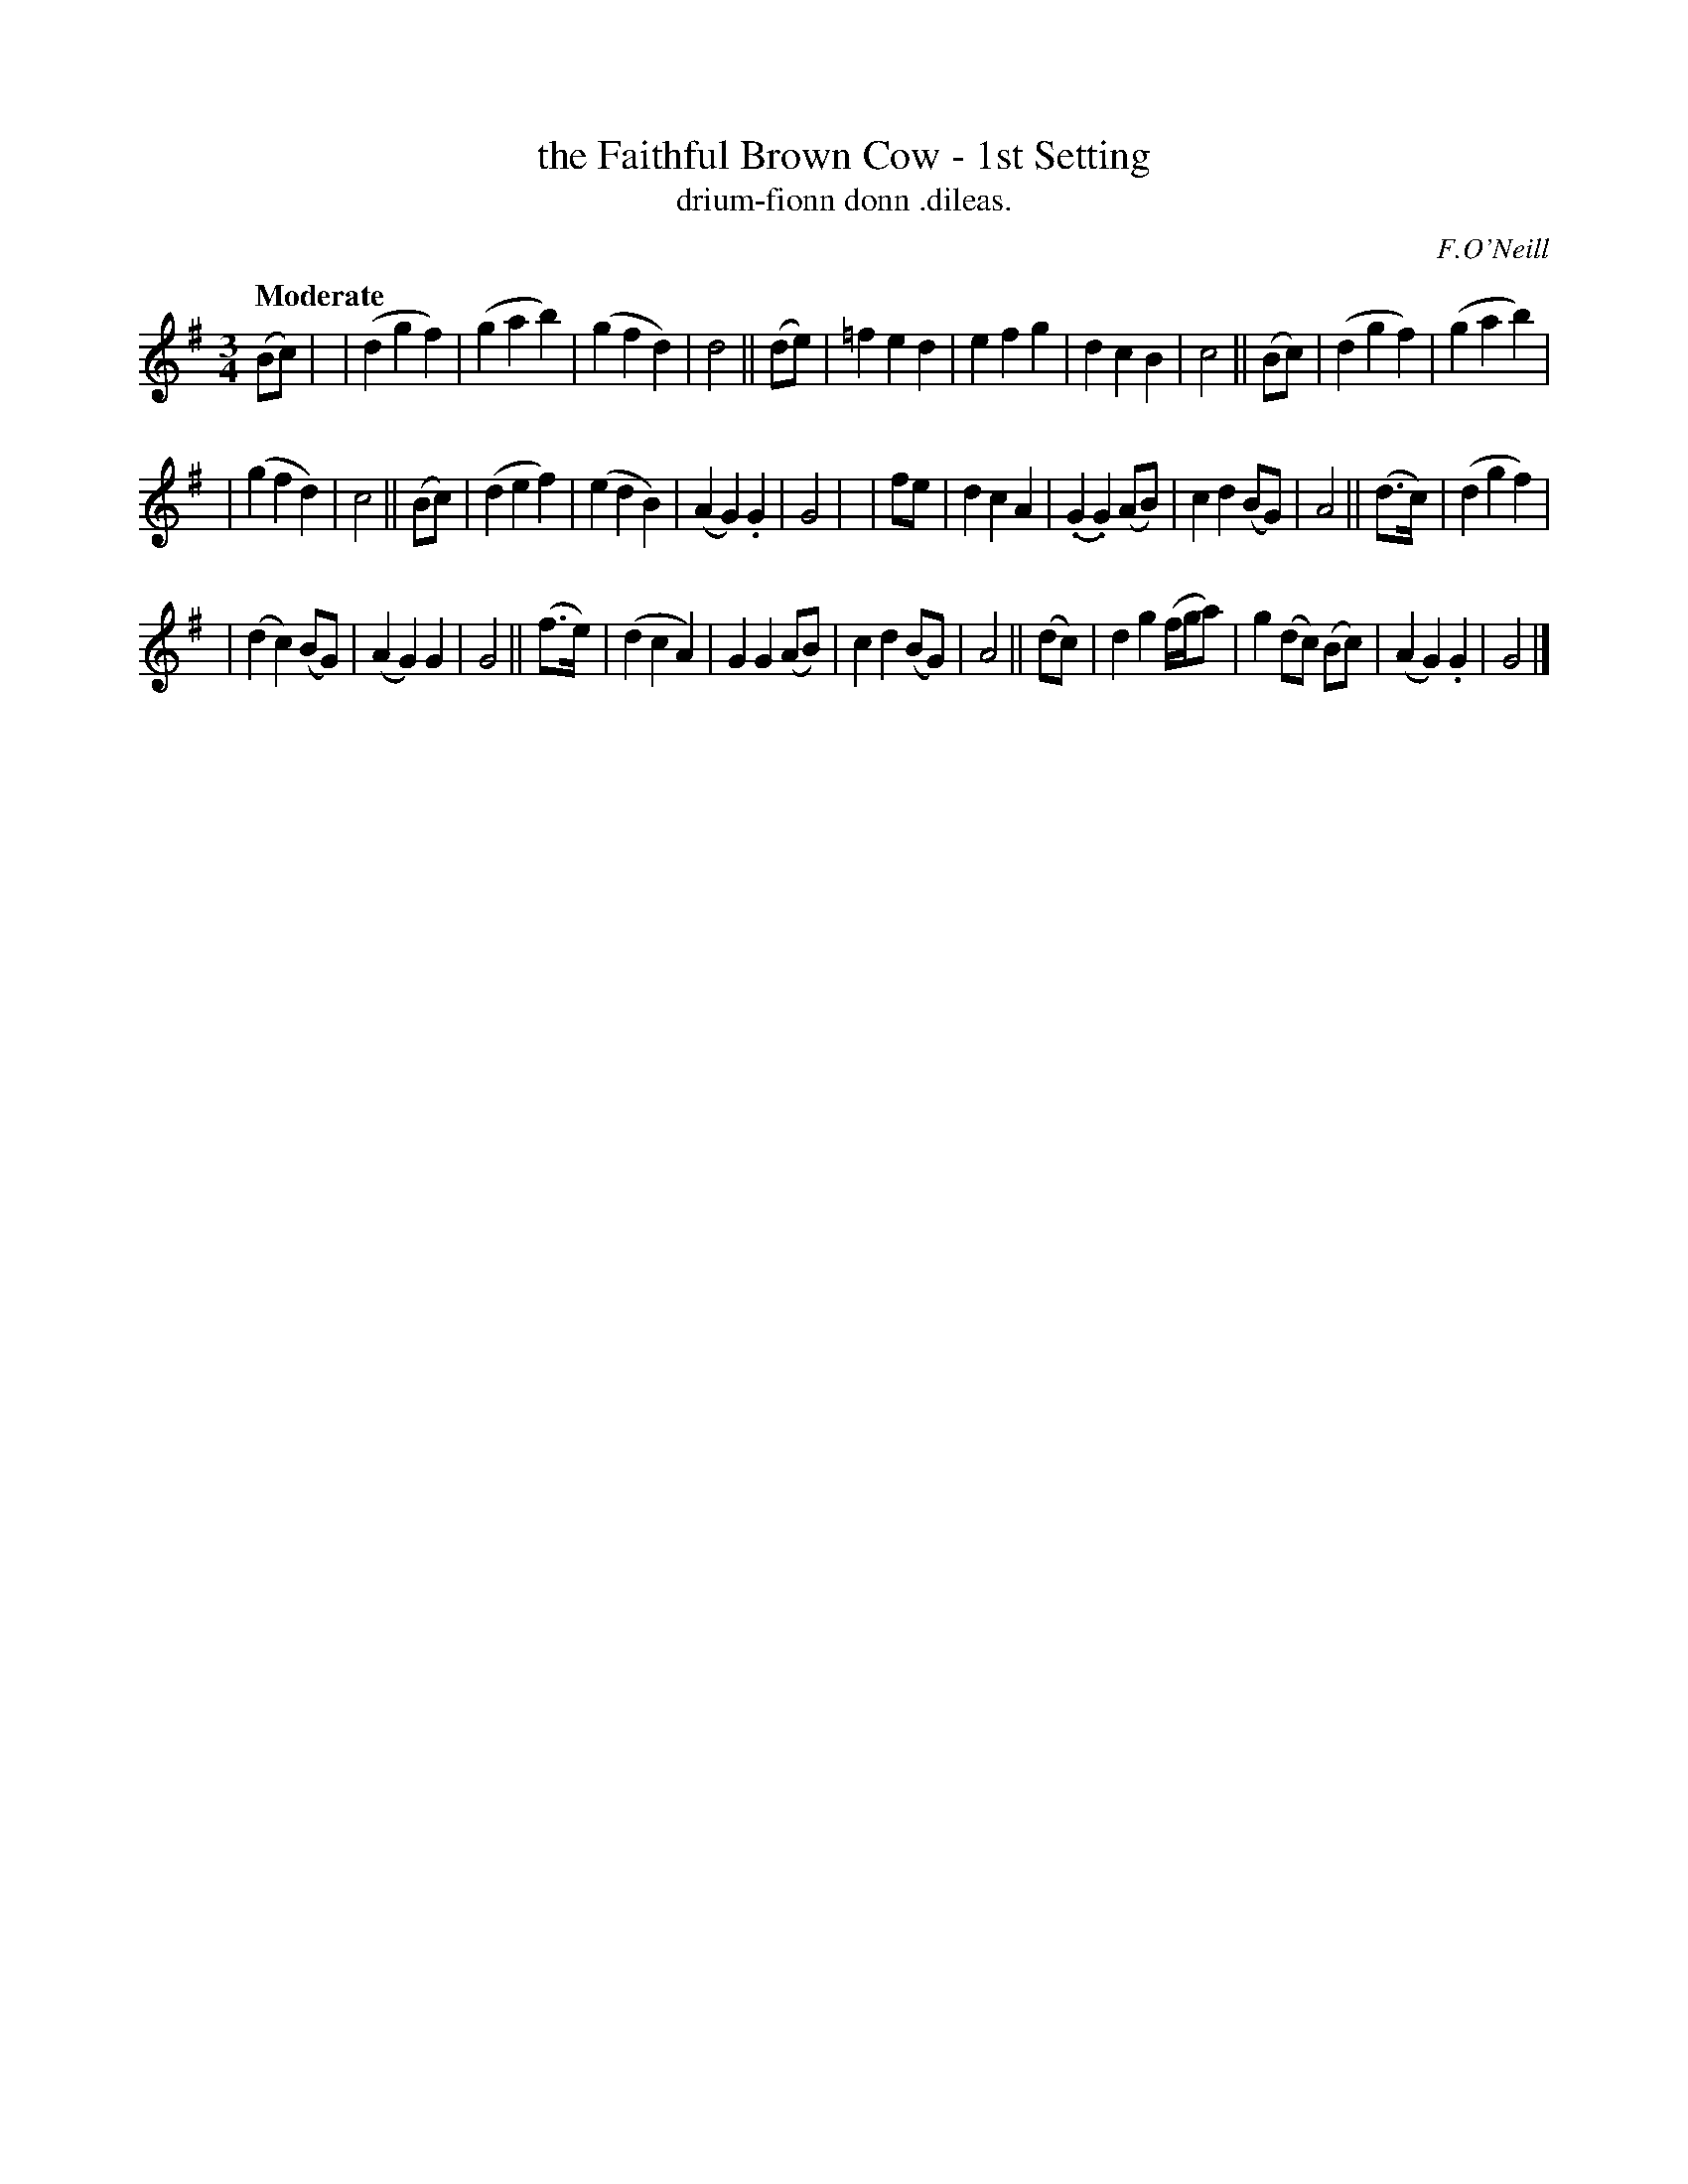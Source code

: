 X: 605
T: the Faithful Brown Cow - 1st Setting
T: drium-fionn donn \.dileas.
R: air, waltz
%S: s:3 b:32(10+11+11)
B: O'Neill's 1850 #605
O: F.O'Neill
Z: John Walsh (walsh@math.ubc.ca)
Q: "Moderate"
M: 3/4
L: 1/8
K: G
(Bc) |\
| (d2 g2 f2) | (g2a2b2) | (g2f2d2) | d4 || (de) \
| =f2e2d2 | e2f2g2 | d2c2B2 | c4 || (Bc) \
| (d2g2f2) | (g2a2b2) |
| (g2f2d2) | c4 || (Bc) \
| (d2e2f2) | (e2d2B2) | (A2G2) .G2 | G4 |[\
| fe | d2c2A2 | (.G2.G2) (AB) | c2d2 (BG) | A4 || (d>c) \
| (d2 g2 f2) |
| (d2c2) (BG) | (A2G2) G2 | G4 || (f>e) \
| (d2c2A2) | G2 G2 (AB) | c2d2 (BG) | A4 || (dc) \
| d2g2 (f/g/a) | g2 (dc) (Bc) | (A2G2) .G2 | G4 |]
